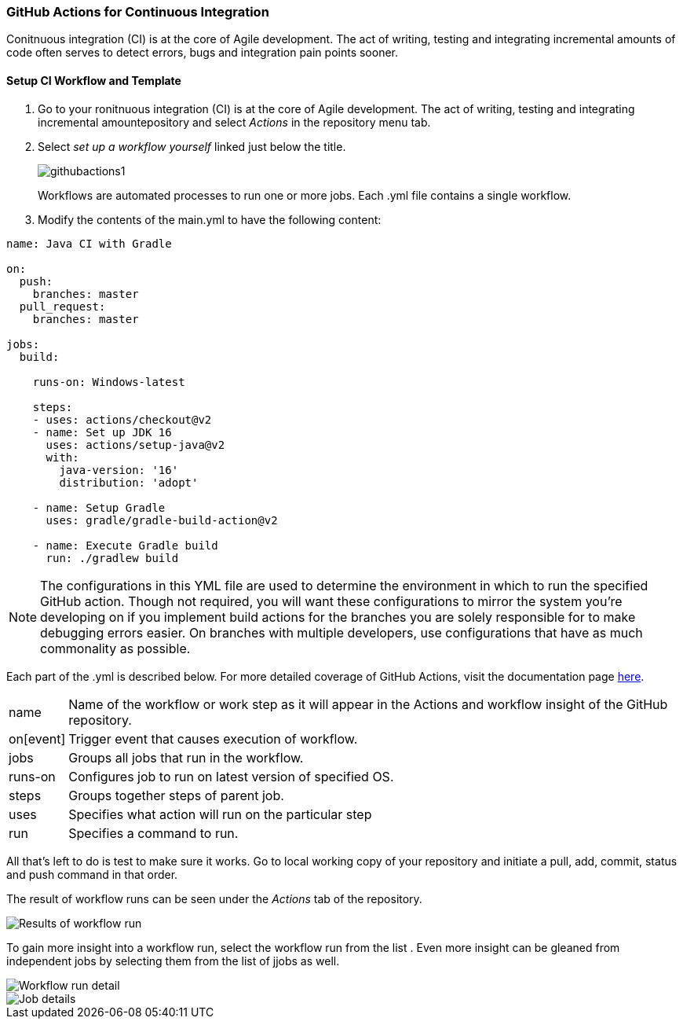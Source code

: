 === GitHub Actions for Continuous Integration

Conitnuous integration (CI) is at the core of Agile development. The act of writing, testing and integrating incremental amounts of code often serves to detect errors, bugs and integration pain points sooner. 

==== Setup CI Workflow and Template

. Go to your ronitnuous integration (CI) is at the core of Agile development. The act of writing, testing and integrating incremental amountepository and select _Actions_ in the repository menu tab. 

. Select _set up a workflow yourself_ linked just below the title.
+
image::figs/githubactions1.png[]
Workflows are automated processes to run one or more jobs. Each .yml file contains a single workflow.

. Modify the contents of the main.yml to have the following content:

[source, yml]
----
name: Java CI with Gradle

on:
  push:
    branches: master
  pull_request:
    branches: master

jobs:
  build:

    runs-on: Windows-latest

    steps:
    - uses: actions/checkout@v2
    - name: Set up JDK 16
      uses: actions/setup-java@v2
      with:
        java-version: '16'
        distribution: 'adopt'
        
    - name: Setup Gradle
      uses: gradle/gradle-build-action@v2
    
    - name: Execute Gradle build
      run: ./gradlew build
----

[NOTE]
The configurations in this YML file are used to determine the environment in which to run the specified GitHub action. Though not required, you will want these configurations to mirror the system you're developing on if you implement build actions for the branches you are solely responsible for to make debugging errors easier. On branches with multiple developers, use configurations that have as much commonality as possible.

Each part of the .yml is described below. For more detailed coverage of GitHub Actions, visit the documentation page link:https://docs.github.com/en/actions[here].
[horizontal]
name:: Name of the workflow or work step as it will appear in the Actions and workflow insight of the GitHub repository.
on[event]:: Trigger event that causes execution of workflow.
jobs:: Groups all jobs that run in the workflow.
runs-on:: Configures job to run on latest version of specified OS.
steps:: Groups together steps of parent job.
uses:: Specifies what action will run on the particular step
run:: Specifies a command to run.

All that's left to do is test to make sure it works. Go to local working copy of your repository and initiate a pull, add, commit, status and push command in that order. 

The result of workflow runs can be seen under the _Actions_ tab of the repository.

image::figs/GitProj2.png[Results of workflow run]

To gain more insight into a workflow run, select the workflow run from the list . Even more insight can be gleaned from independent jobs by selecting them from the list of jjobs as well.

image::figs/GitProj3.png[Workflow run detail]

image::figs/GitProj4.png[Job details]